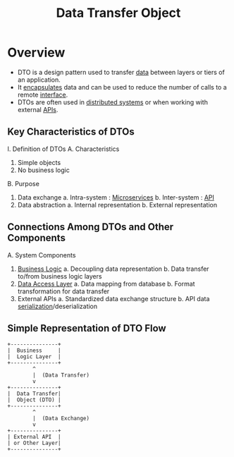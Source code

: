 :PROPERTIES:
:ID:       7318f91c-0b46-4bc2-9fa1-48141d2d06bd
:ROAM_ALIASES: DTO
:END:
#+title: Data Transfer Object
#+filetags: :swarch:design:


* Overview

- DTO is a design pattern used to transfer [[id:d45dae92-5148-4220-b8dd-e4da80674053][data]] between layers or tiers of an application.
- It [[id:eabe10e8-cd2d-4f2f-a21b-c3ab14feaa51][encapsulates]] data and can be used to reduce the number of calls to a remote [[id:11d303f1-d337-4f51-b211-db435a9f2cd0][interface]].
- DTOs are often used in [[id:a3d0278d-d7b7-47d8-956d-838b79396da7][distributed systems]] or when working with external [[id:20240101T073142.439145][APIs]].

** Key Characteristics of DTOs

I. Definition of DTOs
  A. Characteristics
    1. Simple objects
    2. No business logic
  B. Purpose
    1. Data exchange
      a. Intra-system : [[id:54978664-78a5-4c2c-ae33-c4e6a14d6bb0][Microservices]]
      b. Inter-system : [[id:20240101T073142.439145][API]]
    2. Data abstraction
      a. Internal representation
      b. External representation

** Connections Among DTOs and Other Components

A. System Components
   1. [[id:2373713b-0780-4f22-a855-d0e0cc094512][Business Logic]]
      a. Decoupling data representation
      b. Data transfer to/from business logic layers
   2. [[id:65af292f-3ebd-426b-a106-c80ba49114e5][Data Access Layer]]
      a. Data mapping from database
      b. Format transformation for data transfer
   3. External APIs
      a. Standardized data exchange structure
      b. API data [[id:86de7485-e9c0-4b7f-9f11-adb8229afdf4][serialization]]/deserialization

** Simple Representation of DTO Flow

#+begin_src
          +---------------+
          |  Business     |
          |  Logic Layer  |
          +---------------+
                  ^
                  |  (Data Transfer)
                  v
          +---------------+
          |  Data Transfer|
          |  Object (DTO) |
          +---------------+
                  ^
                  |  (Data Exchange)
                  v
          +---------------+
          | External API  |
          | or Other Layer|
          +---------------+
#+end_src

